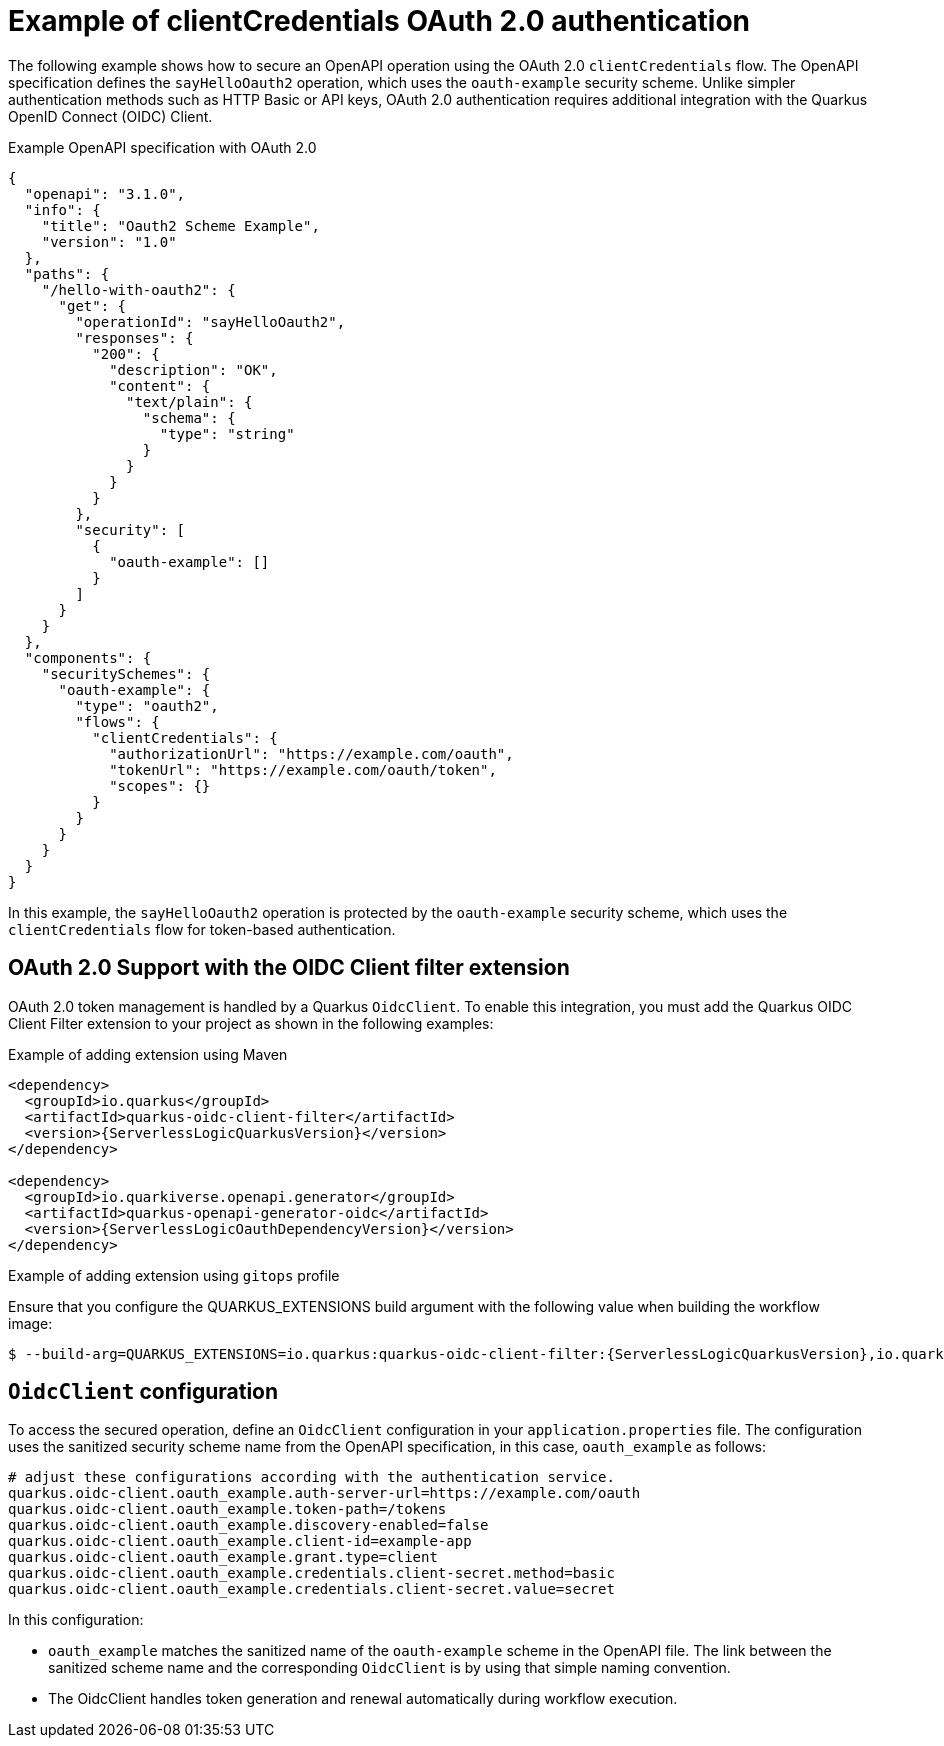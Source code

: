 // Module included in the following assemblies:
// serverles-logic/serverless-logic-authentication-openapi-services

:_mod-docs-content-type: REFERENCE
[id="serverless-logic-security-example-oauth-authentication_{context}"]
= Example of clientCredentials OAuth 2.0 authentication

The following example shows how to secure an OpenAPI operation using the OAuth 2.0 `clientCredentials` flow. The OpenAPI specification defines the `sayHelloOauth2` operation, which uses the `oauth-example` security scheme. Unlike simpler authentication methods such as HTTP Basic or API keys, OAuth 2.0 authentication requires additional integration with the Quarkus OpenID Connect (OIDC) Client.

.Example OpenAPI specification with OAuth 2.0
[source,json]
----
{
  "openapi": "3.1.0",
  "info": {
    "title": "Oauth2 Scheme Example",
    "version": "1.0"
  },
  "paths": {
    "/hello-with-oauth2": {
      "get": {
        "operationId": "sayHelloOauth2",
        "responses": {
          "200": {
            "description": "OK",
            "content": {
              "text/plain": {
                "schema": {
                  "type": "string"
                }
              }
            }
          }
        },
        "security": [
          {
            "oauth-example": []
          }
        ]
      }
    }
  },
  "components": {
    "securitySchemes": {
      "oauth-example": {
        "type": "oauth2",
        "flows": {
          "clientCredentials": {
            "authorizationUrl": "https://example.com/oauth",
            "tokenUrl": "https://example.com/oauth/token",
            "scopes": {}
          }
        }
      }
    }
  }
}
----

In this example, the `sayHelloOauth2` operation is protected by the `oauth-example` security scheme, which uses the `clientCredentials` flow for token-based authentication.

[id="serverless-logic-security-oauth-support-oidc-client-filter-extention_{context}"]
== OAuth 2.0 Support with the OIDC Client filter extension

OAuth 2.0 token management is handled by a Quarkus `OidcClient`. To enable this integration, you must add the Quarkus OIDC Client Filter extension to your project as shown in the following examples:

.Example of adding extension using Maven
[source,text,subs="attributes+"]
----
<dependency>
  <groupId>io.quarkus</groupId>
  <artifactId>quarkus-oidc-client-filter</artifactId>
  <version>{ServerlessLogicQuarkusVersion}</version>
</dependency>

<dependency>
  <groupId>io.quarkiverse.openapi.generator</groupId>
  <artifactId>quarkus-openapi-generator-oidc</artifactId>
  <version>{ServerlessLogicOauthDependencyVersion}</version>
</dependency>
----

.Example of adding extension using `gitops` profile

Ensure that you configure the QUARKUS_EXTENSIONS build argument with the following value when building the workflow image:
[source,text,subs="attributes+"]
----
$ --build-arg=QUARKUS_EXTENSIONS=io.quarkus:quarkus-oidc-client-filter:{ServerlessLogicQuarkusVersion},io.quarkiverse.openapi.generator:quarkus-openapi-generator-oidc:{ServerlessLogicOauthDependencyVersion}
----

[id="serverless-logic-security-oidc-configuration_{context}"]
== `OidcClient` configuration

To access the secured operation, define an `OidcClient` configuration in your `application.properties` file. The configuration uses the sanitized security scheme name from the OpenAPI specification, in this case, `oauth_example` as follows:

[source,terminal]
----
# adjust these configurations according with the authentication service.
quarkus.oidc-client.oauth_example.auth-server-url=https://example.com/oauth
quarkus.oidc-client.oauth_example.token-path=/tokens
quarkus.oidc-client.oauth_example.discovery-enabled=false
quarkus.oidc-client.oauth_example.client-id=example-app
quarkus.oidc-client.oauth_example.grant.type=client
quarkus.oidc-client.oauth_example.credentials.client-secret.method=basic
quarkus.oidc-client.oauth_example.credentials.client-secret.value=secret
----

In this configuration:

* `oauth_example` matches the sanitized name of the `oauth-example` scheme in the OpenAPI file. The link between the sanitized scheme name and the corresponding `OidcClient` is by using that simple naming convention.

* The OidcClient handles token generation and renewal automatically during workflow execution.